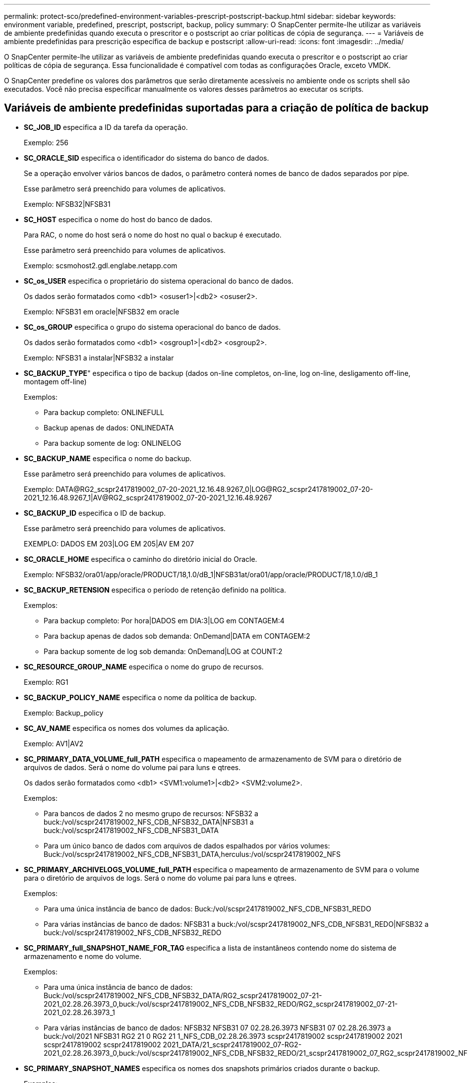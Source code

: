 ---
permalink: protect-sco/predefined-environment-variables-prescript-postscript-backup.html 
sidebar: sidebar 
keywords: environment variable, predefined, prescript, postscript, backup, policy 
summary: O SnapCenter permite-lhe utilizar as variáveis de ambiente predefinidas quando executa o prescritor e o postscript ao criar políticas de cópia de segurança. 
---
= Variáveis de ambiente predefinidas para prescrição específica de backup e postscript
:allow-uri-read: 
:icons: font
:imagesdir: ../media/


[role="lead"]
O SnapCenter permite-lhe utilizar as variáveis de ambiente predefinidas quando executa o prescritor e o postscript ao criar políticas de cópia de segurança. Essa funcionalidade é compatível com todas as configurações Oracle, exceto VMDK.

O SnapCenter predefine os valores dos parâmetros que serão diretamente acessíveis no ambiente onde os scripts shell são executados. Você não precisa especificar manualmente os valores desses parâmetros ao executar os scripts.



== Variáveis de ambiente predefinidas suportadas para a criação de política de backup

* *SC_JOB_ID* especifica a ID da tarefa da operação.
+
Exemplo: 256

* *SC_ORACLE_SID* especifica o identificador do sistema do banco de dados.
+
Se a operação envolver vários bancos de dados, o parâmetro conterá nomes de banco de dados separados por pipe.

+
Esse parâmetro será preenchido para volumes de aplicativos.

+
Exemplo: NFSB32|NFSB31

* *SC_HOST* especifica o nome do host do banco de dados.
+
Para RAC, o nome do host será o nome do host no qual o backup é executado.

+
Esse parâmetro será preenchido para volumes de aplicativos.

+
Exemplo: scsmohost2.gdl.englabe.netapp.com

* *SC_os_USER* especifica o proprietário do sistema operacional do banco de dados.
+
Os dados serão formatados como <db1> <osuser1>|<db2> <osuser2>.

+
Exemplo: NFSB31 em oracle|NFSB32 em oracle

* *SC_os_GROUP* especifica o grupo do sistema operacional do banco de dados.
+
Os dados serão formatados como <db1> <osgroup1>|<db2> <osgroup2>.

+
Exemplo: NFSB31 a instalar|NFSB32 a instalar

* *SC_BACKUP_TYPE*" especifica o tipo de backup (dados on-line completos, on-line, log on-line, desligamento off-line, montagem off-line)
+
Exemplos:

+
** Para backup completo: ONLINEFULL
** Backup apenas de dados: ONLINEDATA
** Para backup somente de log: ONLINELOG


* *SC_BACKUP_NAME* especifica o nome do backup.
+
Esse parâmetro será preenchido para volumes de aplicativos.

+
Exemplo: DATA@RG2_scspr2417819002_07-20-2021_12.16.48.9267_0|LOG@RG2_scspr2417819002_07-20-2021_12.16.48.9267_1|AV@RG2_scspr2417819002_07-20-2021_12.16.48.9267

* *SC_BACKUP_ID* especifica o ID de backup.
+
Esse parâmetro será preenchido para volumes de aplicativos.

+
EXEMPLO: DADOS EM 203|LOG EM 205|AV EM 207

* *SC_ORACLE_HOME* especifica o caminho do diretório inicial do Oracle.
+
Exemplo: NFSB32/ora01/app/oracle/PRODUCT/18,1.0/dB_1|NFSB31at/ora01/app/oracle/PRODUCT/18,1.0/dB_1

* *SC_BACKUP_RETENSION* especifica o período de retenção definido na política.
+
Exemplos:

+
** Para backup completo: Por hora|DADOS em DIA:3|LOG em CONTAGEM:4
** Para backup apenas de dados sob demanda: OnDemand|DATA em CONTAGEM:2
** Para backup somente de log sob demanda: OnDemand|LOG at COUNT:2


* *SC_RESOURCE_GROUP_NAME* especifica o nome do grupo de recursos.
+
Exemplo: RG1

* *SC_BACKUP_POLICY_NAME* especifica o nome da política de backup.
+
Exemplo: Backup_policy

* *SC_AV_NAME* especifica os nomes dos volumes da aplicação.
+
Exemplo: AV1|AV2

* *SC_PRIMARY_DATA_VOLUME_full_PATH* especifica o mapeamento de armazenamento de SVM para o diretório de arquivos de dados. Será o nome do volume pai para luns e qtrees.
+
Os dados serão formatados como <db1> <SVM1:volume1>|<db2> <SVM2:volume2>.

+
Exemplos:

+
** Para bancos de dados 2 no mesmo grupo de recursos: NFSB32 a buck:/vol/scspr2417819002_NFS_CDB_NFSB32_DATA|NFSB31 a buck:/vol/scspr2417819002_NFS_CDB_NFSB31_DATA
** Para um único banco de dados com arquivos de dados espalhados por vários volumes: Buck:/vol/scspr2417819002_NFS_CDB_NFSB31_DATA,herculus:/vol/scspr2417819002_NFS


* *SC_PRIMARY_ARCHIVELOGS_VOLUME_full_PATH* especifica o mapeamento de armazenamento de SVM para o volume para o diretório de arquivos de logs. Será o nome do volume pai para luns e qtrees.
+
Exemplos:

+
** Para uma única instância de banco de dados: Buck:/vol/scspr2417819002_NFS_CDB_NFSB31_REDO
** Para várias instâncias de banco de dados: NFSB31 a buck:/vol/scspr2417819002_NFS_CDB_NFSB31_REDO|NFSB32 a buck:/vol/scspr2417819002_NFS_CDB_NFSB32_REDO


* *SC_PRIMARY_full_SNAPSHOT_NAME_FOR_TAG* especifica a lista de instantâneos contendo nome do sistema de armazenamento e nome do volume.
+
Exemplos:

+
** Para uma única instância de banco de dados: Buck:/vol/scspr2417819002_NFS_CDB_NFSB32_DATA/RG2_scspr2417819002_07-21-2021_02.28.26.3973_0,buck:/vol/scspr2417819002_NFS_CDB_NFSB32_REDO/RG2_scspr2417819002_07-21-2021_02.28.26.3973_1
** Para várias instâncias de banco de dados: NFSB32 NFSB31 07 02.28.26.3973 NFSB31 07 02.28.26.3973 a buck:/vol/2021 NFSB31 RG2 21 0 RG2 21 1_NFS_CDB_02.28.26.3973 scspr2417819002 scspr2417819002 2021 scspr2417819002 scspr2417819002 2021_DATA/21_scspr2417819002_07-RG2-2021_02.28.26.3973_0,buck:/vol/scspr2417819002_NFS_CDB_NFSB32_REDO/21_scspr2417819002_07_RG2_scspr2417819002_NFSB32_1


* *SC_PRIMARY_SNAPSHOT_NAMES* especifica os nomes dos snapshots primários criados durante o backup.
+
Exemplos:

+
** Para instância de banco de dados único: RG2_scspr2417819002_07-21-2021_02.28.26.3973_0,RG2_scspr2417819002_07-21-2021_02.28.26.3973_1
** Para várias instâncias de banco de dados: NFSB32@RG2_scspr2417819002_07-21-2021_02.28.26.3973_0,RG2_scspr2417819002_07-21-2021_0_1|NFSB31@RG2_scspr2417819002_07-21-2021_02.28.26.3973_02.28.26.3973,RG2_scspr2417819002_07-21-2021_02.28.26.3973_1
** Para instantâneos de grupo de consistência que envolvem volumes:_R80404CBEF5V1_-05-2021_03.08.03.4945_2_cg3-28ad-465c-9d60-5487ac17b25d_2021_04_0_bfc279cc_8_58_350_4_5_3


* *SC_PRIMARY_MOUNT_POINTS* especifica os detalhes do ponto de montagem que fazem parte do backup.
+
Os detalhes incluem o diretório no qual os volumes são montados e não o pai imediato do arquivo em backup. Para uma configuração ASM, é o nome do grupo de discos.

+
Os dados serão formatados como <db1> <mountpoint1,mountpoint2>|<db2> <mountpoint1,mountpoint2>.

+
Exemplos:

+
** Para uma única instância de banco de dados: /Mnt/nfsdb3_data,/mnt/nfsdb3_log,/mnt/nfsdb3_data1
** Para várias instâncias de banco de dados: NFSB31at/mnt/nfsdb31_data,/mnt/nfsdb31_log,/mnt/nfsdb31_data1|NFSB32at/mnt/nfsdb32_data,/mnt/nfsdb32_log,/mnt/nfsdb32_data1
** PARA ASM: DATA2DG, LOG2DG


* *SC_PRIMARY_SNAPSHOTS_AND_MOUNT_POINTS* especifica os nomes dos instantâneos criados durante o backup de cada um dos pontos de montagem.
+
Exemplos:

+
** Para uma única instância de banco de dados: RG2_scspr2417819002_07-2021-2021_02.28.26.3973_0:/mnt/nfsb32_data,RG2_scspr2417819002_07-21-21_02.28.26.3973_1:/mnt/nfsb31_log
** Para várias instâncias de banco de dados: NFSB32@RG2_scspr2417819002_07-21-2021_02.28.26.3973_0:/mnt/nfsb32_data,RG2_07_07-scspr2417819002-2021_RG2_0:/mnt/nfsb31_log|NFSB31@RG2_scspr2417819002_07-21-2021_02.28.26.3973_1:/mnt/nfsb31_data,02.28.26.3973_21_scspr2417819002-21-2021_02.28.26.3973_1:/mnt/nfsb32_log


* *SC_ARCHIVELOGS_LOCATIONS* especifica a localização do diretório de logs de arquivo.
+
Os nomes dos diretórios serão o pai imediato dos arquivos de log do arquivo. Se os registos de arquivo forem colocados em mais de um local, todos os locais serão capturados. Isso também inclui os cenários FRA. Se os softlinks forem usados para o diretório, o mesmo será preenchido.

+
Exemplos:

+
** Para um único banco de dados em NFS: /Mnt/nfsdb2_log
** Para vários bancos de dados em NFS e para os logs de arquivo de banco de dados NFSB31 que são colocados em dois locais diferentes: NFSB31at/mnt/nfsdb31_log1,/mnt/nfsdb31_log2|NFSB32at/mnt/nfsdb32_log
** PARA ASM: LOG2DG/ASMDB2/ARCHIVELOG/2021_07_15


* *SC_REDO_LOGS_LOCATIONS* especifica a localização do diretório refazer logs.
+
Os nomes de diretório serão o pai imediato dos arquivos de log refazer. Se os softlinks forem usados para o diretório, o mesmo será preenchido.

+
Exemplos:

+
** Para um único banco de dados em NFS: /Mnt/nfsdb2_data/newdb1
** Para vários bancos de dados em NFS: NFSB31 a/mnt/nfsdb31_data/newdb31|NFSB32 a/mnt/nfsdb32_data/newdb32
** PARA ASM: LOG2DG/ASMDB2/ONLINELOG


* *SC_CONTROL_FILES_LOCATIONS* especifica a localização do diretório de arquivos de controle.
+
Os nomes dos diretórios serão o pai imediato dos arquivos de controle. Se os softlinks forem usados para o diretório, o mesmo será preenchido.

+
Exemplos:

+
** Para um único banco de dados em NFS: /Mnt/nfsdb2_data/fra/newdb1,/mnt/nfsdb2_data/newdb1
** Para vários bancos de dados em NFS: NFSB31 a/mnt/nfsdb31_data/fra/newdb31,/mnt/nfsdb31_data/newdb31|NFSB32 a/mnt/nfsdb32_data/fra/newdb32,/mnt/nfsdb32_data/newdb32
** PARA ASM: LOG2DG/ASMDB2/CONTROLFILE


* *SC_DATA_FILES_LOCATIONS*" especifica a localização do diretório de arquivos de dados.
+
Os nomes dos diretórios serão o pai imediato dos arquivos de dados. Se os softlinks forem usados para o diretório, o mesmo será preenchido.

+
Exemplos:

+
** Para um único banco de dados em NFS: /Mnt/nfsdb3_data1,/mnt/nfsdb3_data/NEWDB3/datafile
** Para vários bancos de dados em NFS: NFSB31at/mnt/nfsdb31_data1,/mnt/nfsdb31_data/NEWDB31/datafile|NFSB32at/mnt/nfsdb32_data1,/mnt/nfsdb32_data/NEWDB32/datafile
** PARA ASM: DATA2DG/ASMDB2/ARQUIVO DE DADOS, DATA2DG/ASMDB2/TEMPFILE


* *SC_SNAPSHOT_LABEL* especifica o nome dos rótulos secundários.
+
Exemplos: Etiqueta horária, diária, semanal, mensal ou personalizada.





== Delimitadores suportados

* *:* é usado para separar o nome do SVM e o nome do volume
+
Exemplo: Buck:/vol/scspr2417819002_NFS_CDB_NFSB32_DATA/RG2_scspr2417819002_07-21-2021_02.28.26.3973_0,buck:/vol/scspr2417819002_NFS_CDB_NFSB32_REDO/RG2_scspr2417819002_07-21-2021_02.28.26.3973_1

* * é usado para separar os dados do nome do banco de dados e para separar o valor de sua chave.
+
Exemplos:

+
** A buck:/vol/_NFS_CDB__DATA/__--1__02.28.26.3973,buck:/vol/scspr2417819002_NFS_CDB_2021_REDO/07_RG2_scspr2417819002_NFSB31_0_scspr2417819002_02.28.26.3973_21_07_RG2_2021_NFSB31_NFSB31_scspr2417819002_1_2021_scspr2417819002_02.28.26.3973_21_scspr2417819002_07_RG2_21_NFSB32_0_2021_02.28.26.3973_21_scspr2417819002_07_RG2_NFSB32_NFSB32_scspr2417819002
** NFSB31 de julho de NFSB32


* *|* é usado para separar os dados entre dois bancos de dados diferentes e para separar os dados entre duas entidades diferentes para os parâmetros SC_BACKUP_ID, SC_backup_RETENSION e SC_BACKUP_NAME.
+
Exemplos:

+
** DATA 203|LOG EM 205
** HORA|DADOS EM 3|LOG EM 4
** DATA@RG2_scspr2417819002_07-20-2021_12.16.48.9267_0|LOG@RG2_scspr2417819002_07-20-2021_12.16.48.9267_1


* */* é usado para separar o nome do volume do Snapshot para os parâmetros SC_PRIMARY_SNAPSHOT_NAMES e SC_PRIMARY_full_snapshot_NAME_FOR_TAG.
+
Exemplo: NFSB32 a buck:/vol/scspr2417819002_NFS_CDB_NFSB32_DATA/RG2_scspr2417819002_07-RG2-2021_02.28.26.3973_0,buck:/vol/scspr2417819002_NFS_CDB_NFSB32_REDO/21_scspr2417819002_07-21-2021_02.28.26.3973_1

* *,* é usado para separar o conjunto de variáveis para o mesmo banco de dados.
+
Exemplo: A buck:/vol/_NFS_CDB__DATA/__--__,buck:/vol/_NFS_CDB__REDO/__2021_02.28.26.3973_1_scspr2417819002_07|21 buck a:/vol/scspr2417819002_NFS_CDB_NFSB31_RG2_0_2021_02.28.26.3973_07_21_scspr2417819002_NFSB31_1_RG2_scspr2417819002_NFSB31_02.28.26.3973_07_21_RG2_2021_NFSB32_0_scspr2417819002_02.28.26.3973_21_scspr2417819002_07_RG2_2021_NFSB32_NFSB32_scspr2417819002_scspr2417819002


